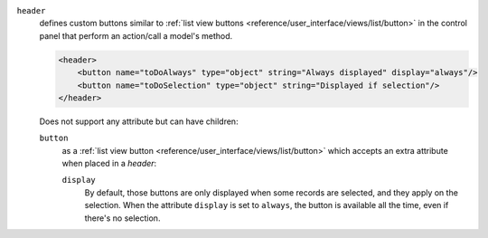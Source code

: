 .. rst-class:: o-definition-list

``header``
  defines custom buttons similar to :ref:`list view buttons <reference/user_interface/views/list/button>` in the control panel
  that perform an action/call a model's method.

  .. code-block:: xml

      <header>
          <button name="toDoAlways" type="object" string="Always displayed" display="always"/>
          <button name="toDoSelection" type="object" string="Displayed if selection"/>
      </header>

  Does not support any attribute but can have children:

  .. rst-class:: o-definition-list

  ``button``
    as a :ref:`list view button <reference/user_interface/views/list/button>` which accepts an extra attribute when placed in a `header`:

    .. rst-class:: o-definition-list

    ``display``
      By default, those buttons are only displayed when some records are
      selected, and they apply on the selection. When the attribute ``display``
      is set to ``always``, the button is available all the time, even if there's
      no selection.
